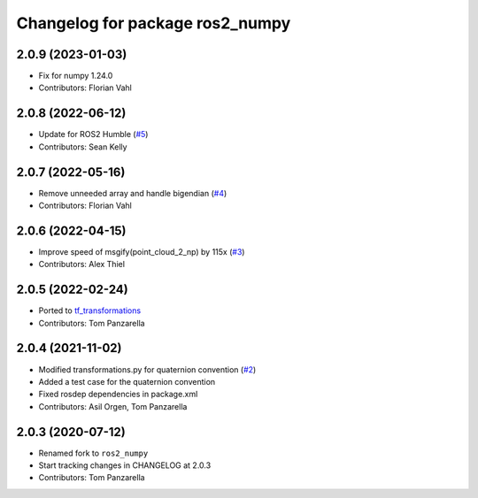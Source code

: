 ^^^^^^^^^^^^^^^^^^^^^^^^^^^^^^^^
Changelog for package ros2_numpy
^^^^^^^^^^^^^^^^^^^^^^^^^^^^^^^^

2.0.9 (2023-01-03)
------------------
* Fix for numpy 1.24.0
* Contributors: Florian Vahl

2.0.8 (2022-06-12)
------------------
* Update for ROS2 Humble (`#5 <https://github.com/Box-Robotics/ros2_numpy/pull/5>`_)
* Contributors: Sean Kelly

2.0.7 (2022-05-16)
------------------
* Remove unneeded array and handle bigendian (`#4 <https://github.com/Box-Robotics/ros2_numpy/pull/4>`_)
* Contributors: Florian Vahl

2.0.6 (2022-04-15)
------------------
* Improve speed of msgify(point_cloud_2_np) by 115x (`#3 <https://github.com/Box-Robotics/ros2_numpy/pull/3>`_)
* Contributors: Alex Thiel


2.0.5 (2022-02-24)
------------------
* Ported to `tf_transformations <https://github.com/DLu/tf_transformations>`_
* Contributors: Tom Panzarella


2.0.4 (2021-11-02)
------------------
* Modified transformations.py for quaternion convention (`#2 <https://github.com/Box-Robotics/ros2_numpy/pull/2>`_)
* Added a test case for the quaternion convention
* Fixed rosdep dependencies in package.xml
* Contributors: Asil Orgen, Tom Panzarella


2.0.3 (2020-07-12)
------------------
* Renamed fork to ``ros2_numpy``
* Start tracking changes in CHANGELOG at 2.0.3
* Contributors: Tom Panzarella
